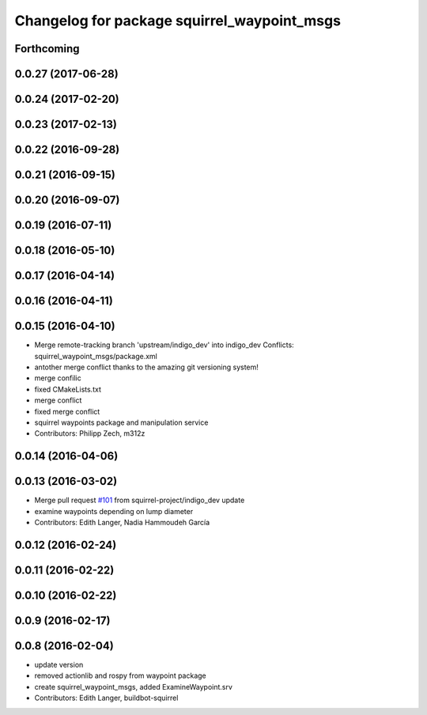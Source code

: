 ^^^^^^^^^^^^^^^^^^^^^^^^^^^^^^^^^^^^^^^^^^^^
Changelog for package squirrel_waypoint_msgs
^^^^^^^^^^^^^^^^^^^^^^^^^^^^^^^^^^^^^^^^^^^^

Forthcoming
-----------

0.0.27 (2017-06-28)
-------------------

0.0.24 (2017-02-20)
-------------------

0.0.23 (2017-02-13)
-------------------

0.0.22 (2016-09-28)
-------------------

0.0.21 (2016-09-15)
-------------------

0.0.20 (2016-09-07)
-------------------

0.0.19 (2016-07-11)
-------------------

0.0.18 (2016-05-10)
-------------------

0.0.17 (2016-04-14)
-------------------

0.0.16 (2016-04-11)
-------------------

0.0.15 (2016-04-10)
-------------------
* Merge remote-tracking branch 'upstream/indigo_dev' into indigo_dev
  Conflicts:
  squirrel_waypoint_msgs/package.xml
* antother merge conflict thanks to the amazing git versioning system!
* merge confilic
* fixed CMakeLists.txt
* merge conflict
* fixed merge conflict
* squirrel waypoints package and manipulation service
* Contributors: Philipp Zech, m312z

0.0.14 (2016-04-06)
-------------------

0.0.13 (2016-03-02)
-------------------
* Merge pull request `#101 <https://github.com/squirrel-project/squirrel_common/issues/101>`_ from squirrel-project/indigo_dev
  update
* examine waypoints depending on lump diameter
* Contributors: Edith Langer, Nadia Hammoudeh García

0.0.12 (2016-02-24)
-------------------

0.0.11 (2016-02-22)
-------------------

0.0.10 (2016-02-22)
-------------------

0.0.9 (2016-02-17)
------------------

0.0.8 (2016-02-04)
------------------
* update version
* removed actionlib and rospy from waypoint package
* create squirrel_waypoint_msgs, added ExamineWaypoint.srv
* Contributors: Edith Langer, buildbot-squirrel
